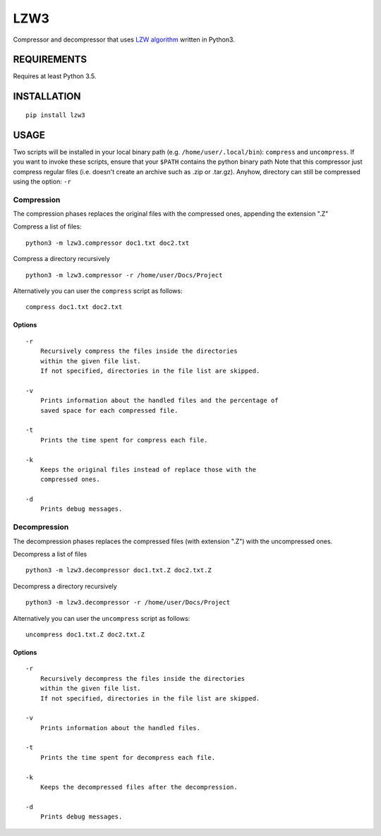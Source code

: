 LZW3
====

Compressor and decompressor that uses `LZW
algorithm <https://en.wikipedia.org/wiki/Lempel%E2%80%93Ziv%E2%80%93Welch>`__
written in Python3.

REQUIREMENTS
------------

Requires at least Python 3.5.

INSTALLATION
------------

::

    pip install lzw3

USAGE
-----

Two scripts will be installed in your local binary path (e.g.
``/home/user/.local/bin``): ``compress`` and ``uncompress``. If you want
to invoke these scripts, ensure that your ``$PATH`` contains the python
binary path Note that this compressor just compress regular files (i.e.
doesn't create an archive such as .zip or .tar.gz). Anyhow, directory
can still be compressed using the option: ``-r``

Compression
~~~~~~~~~~~

The compression phases replaces the original files with the compressed
ones, appending the extension ".Z"

Compress a list of files:

::

    python3 -m lzw3.compressor doc1.txt doc2.txt

Compress a directory recursively

::

    python3 -m lzw3.compressor -r /home/user/Docs/Project

Alternatively you can user the ``compress`` script as follows:

::

    compress doc1.txt doc2.txt

Options
^^^^^^^

::

        -r
            Recursively compress the files inside the directories
            within the given file list.
            If not specified, directories in the file list are skipped.

        -v
            Prints information about the handled files and the percentage of
            saved space for each compressed file.

        -t
            Prints the time spent for compress each file.

        -k
            Keeps the original files instead of replace those with the
            compressed ones.

        -d
            Prints debug messages.

Decompression
~~~~~~~~~~~~~

The decompression phases replaces the compressed files (with extension
".Z") with the uncompressed ones.

Decompress a list of files

::

    python3 -m lzw3.decompressor doc1.txt.Z doc2.txt.Z

Decompress a directory recursively

::

    python3 -m lzw3.decompressor -r /home/user/Docs/Project

Alternatively you can user the ``uncompress`` script as follows:

::

    uncompress doc1.txt.Z doc2.txt.Z

Options
^^^^^^^

::

        -r
            Recursively decompress the files inside the directories
            within the given file list.
            If not specified, directories in the file list are skipped.

        -v
            Prints information about the handled files.

        -t
            Prints the time spent for decompress each file.

        -k
            Keeps the decompressed files after the decompression.

        -d
            Prints debug messages.

